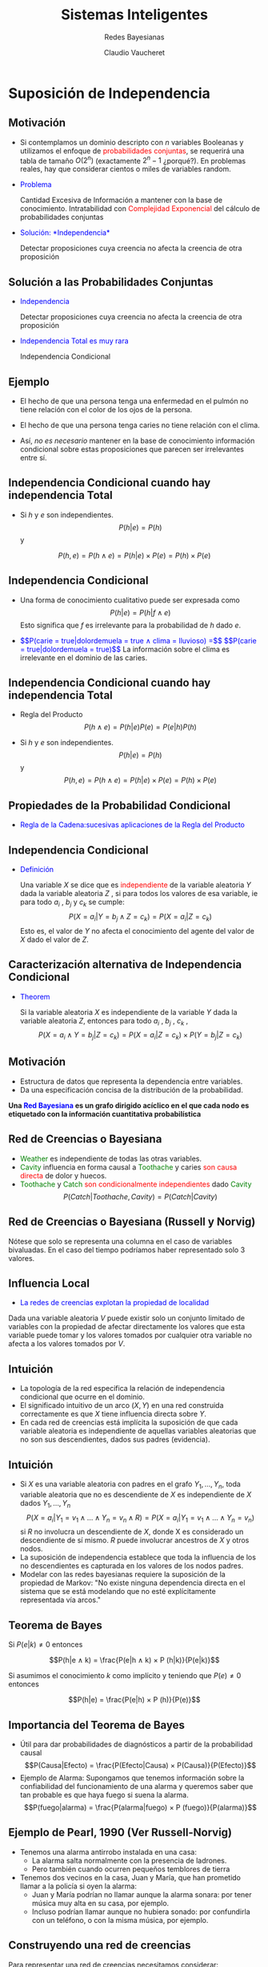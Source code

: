 
#+TITLE: Sistemas Inteligentes
#+DATE:  Claudio Vaucheret
#+AUTHOR: Redes Bayesianas
#+EMAIL: cv@fi.uncoma.edu.ar

#+REVEAL_INIT_OPTIONS:  transition:'cube' 
#+options: toc:nil num:nil

#+REVEAL_THEME: moon
#+REVEAL_HLEVEL: 2
#+reveal_root:  https://cdn.jsdelivr.net/npm/reveal.js
#+MACRO: color @@html:<font color="$1">$2</font>@@

* Suposición de Independencia
  
** Motivación

#+REVEAL_HTML: <div style="font-size: 70%;">   
#+ATTR_REVEAL: :frag (roll-in)   
 - Si contemplamos un dominio descripto con $n$ variables Booleanas y
   utilizamos el enfoque de {{{color(red,probabilidades conjuntas)}}},
   se requerirá una tabla de tamaño $O(2^n)$ (exactamente $2^n − 1$
   ¿porqué?). En problemas reales, hay que considerar cientos o miles
   de variables random.
 -  {{{color(blue,Problema)}}}

   Cantidad Excesiva de Información a
   mantener con la base de conocimiento. Intratabilidad con
   {{{color(red,Complejidad Exponencial)}}} del cálculo de
   probabilidades conjuntas
 - {{{color(blue,Solución: *Independencia*)}}}

   Detectar proposiciones cuya creencia no
   afecta la creencia de otra proposición

   

** Solución a las Probabilidades Conjuntas

  - {{{color(blue,Independencia)}}}

    Detectar proposiciones cuya creencia no afecta la creencia de otra proposición

  - {{{color(blue,Independencia Total es muy rara)}}}

    Independencia Condicional


**  Ejemplo

 #+REVEAL_HTML: <div style="font-size: 100%;">   
 #+ATTR_REVEAL: :frag (roll-in)
- El hecho de que una persona tenga una enfermedad en el pulmón no
  tiene relación con el color de los ojos de la persona.

- El hecho de que una persona tenga caries no tiene relación con el
  clima.

- Ası́, /no es necesario/ mantener en la base de
  conocimiento información condicional sobre estas proposiciones que
  parecen ser irrelevantes entre sı́.


** Independencia Condicional cuando hay independencia Total

#+REVEAL_HTML: <div style="font-size: 70%;">   
   
- Si $h$ y $e$ son independientes. $$P(h|e) = P(h)$$ y
  
$$P(h, e) = P(h ∧ e) = P(h|e) × P(e) = P(h) × P(e)$$

** Independencia Condicional

#+REVEAL_HTML: <div style="font-size: 70%;">   
 #+ATTR_REVEAL: :frag (roll-in)   
 * Una forma de conocimiento cualitativo puede ser expresada como
   $$P(h|e) = P(h|f ∧ e)$$ Esto significa que $f$ es irrelevante para
   la probabilidad de $h$ dado $e$.

 *  {{{color(blue,$$P(carie = true|dolordemuela = true ∧ clima = lluvioso) =$$)}}}
    {{{color(blue,$$P(carie = true|dolordemuela = true)$$)}}}
    La información sobre el clima es irrelevante en el dominio de las caries.


** Independencia Condicional cuando hay independencia Total

#+REVEAL_HTML: <div style="font-size: 70%;">


- Regla del Producto $$P(h ∧ e) = P(h|e)P(e) = P(e|h)P(h)$$

- Si $h$ y $e$ son independientes. $$P(h|e) = P(h)$$ y $$P(h, e) = P(h ∧ e) = P(h|e) × P(e) = P(h) × P(e)$$

** Propiedades de la Probabilidad Condicional

#+REVEAL_HTML: <div style="font-size: 70%;">
   
- {{{color(blue,Regla de la Cadena:sucesivas aplicaciones de la Regla del Producto)}}}

#+REVEAL_HTML: <div style="font-size: 70%;">

\begin{align}
    P(f_1 ∧ f_2 ∧ \ldots ∧ f_n ) &= P(f_n |f_1 ∧ f_2 ∧ \ldots ∧ f_{n−1} ) × P(f_1 ∧ f_2 ∧ \ldots ∧ f_{n−1} ) \\
&= P(f_1 )× \\
& \hspace{0.7cm}  P(f_2 |f_1 )× \\
& \hspace{0.7cm} P(f_3 |f_1 ∧ f_2 )× \\
& \hspace{0.7cm} \vdots\\
& \hspace{0.7cm} P(f_n |f_1 ∧ f_2 ∧ \ldots ∧ f_{n−1} ) \\
 P(f 1 ∧ f 2 ∧ . . . ∧ f n ) &= \Pi^n_{i=1} P(f_i |f_1 ∧ f_2 ∧ \ldots ∧ f_{i−1} ) \\
\end{align}   


** Independencia Condicional

#+REVEAL_HTML: <div style="font-size: 75%;">
   
- {{{color(blue,Definición)}}}

  Una variable $X$ se dice que es
  {{{color(red,independiente)}}} de la variable aleatoria $Y$ dada la
  variable aleatoria $Z$ , si para todos los valores de esa variable,
  ie para todo $a_i$ , $b_j$ y $c_k$ se cumple: $$P(X = a_i | Y = b_j
  ∧ Z = c_k ) = P(X = a_i | Z = c_k)$$ Esto es, el valor de $Y$ no
  afecta el conocimiento del agente del valor de $X$ dado el valor de
  $Z$.

** Caracterización alternativa de Independencia Condicional

#+REVEAL_HTML: <div style="font-size: 55%;">
   
- {{{color(blue,Theorem)}}}

  Si la variable aleatoria $X$ es independiente de la variable $Y$
  dada la variable aleatoria $Z$, entonces para todo $a_i$ , $b_j$
  , $c_k$ , $$P(X = a_i ∧ Y = b_j | Z = c_k ) = P(X = a_i | Z = c_k )×
  P(Y = b_j | Z = c_k)$$

** Motivación

- Estructura de datos que representa la dependencia entre variables.
- Da una especificación concisa de la distribución de la probabilidad.
  
*Una {{{color(blue,Red Bayesiana)}}} es un grafo dirigido acı́clico en  el que cada nodo es etiquetado con la información cuantitativa  probabilı́stica*

** Red de Creencias o Bayesiana

#+REVEAL_HTML: <div style="font-size: 70%;">

[[file:weathercavity1.png]]   

#+ATTR_REVEAL: :frag (roll-in)         
- {{{color(green,Weather)}}} es independiente de todas las otras variables.
- {{{color(green,Cavity)}}} influencia en forma causal a
  {{{color(green,Toothache)}}} y caries {{{color(red,son causa
  directa)}}} de dolor y huecos.
- {{{color(green,Toothache)}}} y {{{color(green,Catch)}}} {{{color(red,son 
  condicionalmente independientes)}}} dado {{{color(green,Cavity)}}} $$P(Catch|Toothache, Cavity ) =
  P(Catch|Cavity )$$

** Red de Creencias o Bayesiana (Russell y Norvig)

#+REVEAL_HTML: <div style="font-size: 60%;">
   
   [[file:redcrebay.png]]

Nótese que solo se representa una columna en el caso de variables bivaluadas.
En el caso del tiempo podrı́amos haber representado solo 3 valores.

** Influencia Local
   
- {{{color(blue,La redes de creencias explotan la propiedad de localidad)}}}
  
Dada una variable aleatoria $V$ puede existir solo un conjunto
limitado de variables con la propiedad de afectar directamente los
valores que esta variable puede tomar y los valores tomados por
cualquier otra variable no afecta a los valores tomados por $V$.

** Intuición

 #+REVEAL_HTML: <div style="font-size: 70%;">   
 #+ATTR_REVEAL: :frag (roll-in)   
- La topologı́a de la red especifica la relación de independencia condicional que ocurre en el dominio.
- El significado intuitivo de un arco $(X,Y)$ en una red construida
  correctamente es que $X$ tiene influencia directa sobre $Y$.
- En cada red de creencias está implı́cita la suposición de que cada
  variable aleatoria es independiente de aquellas variables aleatorias
  que no son sus descendientes, dados sus padres (evidencia).


** Intuición

 #+REVEAL_HTML: <div style="font-size: 50%;">   
 #+ATTR_REVEAL: :frag (roll-in)   
- Si $X$ es una variable aleatoria con padres en el grafo
  $Y_1,\ldots,Y_n$, toda variable aleatoria que no es descendiente de
  $X$ es independiente de $X$ dados $Y_1,\ldots,Y_n$ $$P(X = a_i | Y_1
  = v_1 ∧ \ldots ∧ Y_n = v_n ∧ R) = P(X = a_i | Y_1 = v_1 ∧ \ldots ∧
  Y_n = v_n)$$ si $R$ no involucra un descendiente de $X$, donde X es
  considerado un descendiente de sı́ mismo. $R$ puede involucrar
  ancestros de $X$ y otros nodos.
- La suposición de independencia establece que toda la influencia de
  los no descendientes es capturada en los valores de los nodos
  padres.
- Modelar con las redes bayesianas requiere la suposición de la
  propiedad de Markov: "No existe ninguna dependencia directa en el
  sistema que se está modelando que no esté explı́citamente
  representada vı́a arcos."


**  Teorema de Bayes
 #+REVEAL_HTML: <div style="font-size: 70%;">
    
Si $P(e|k) \neq 0$ entonces

$$P(h|e ∧ k) = \frac{P(e|h ∧ k) × P (h|k)}{P(e|k)}$$

Si asumimos el conocimiento $k$ como implı́cito y teniendo que $P(e) \neq 0$
entonces

$$P(h|e) = \frac{P(e|h) × P (h)}{P(e)}$$

** Importancia del Teorema de Bayes
 #+REVEAL_HTML: <div style="font-size: 70%;">
   
- Útil para dar probabilidades de diagnósticos a partir de la
  probabilidad causal $$P(Causa|Efecto) = \frac{P(Efecto|Causa) × P(Causa)}{P(Efecto)}$$
- Ejemplo de Alarma: 
  Supongamos que tenemos información sobre la
  confiabilidad del funcionamiento de una alarma y queremos saber que
  tan probable es que haya fuego si suena la alarma. $$P(fuego|alarma)
  = \frac{P(alarma|fuego) × P (fuego)}{P(alarma)}$$

** Ejemplo de Pearl, 1990 (Ver Russell-Norvig)
 #+REVEAL_HTML: <div style="font-size: 70%;">
 - Tenemos una alarma antirrobo instalada en una casa:
   - La alarma salta normalmente con la presencia de ladrones.
   - Pero también cuando ocurren pequeños temblores de tierra
 - Tenemos dos vecinos en la casa, Juan y Marı́a, que han prometido llamar a la policı́a si oyen la alarma:
   - Juan y Marı́a podrı́an no llamar aunque la alarma sonara: por tener música muy alta en su casa, por ejemplo.
   - Incluso podrı́an llamar aunque no hubiera sonado: por confundirla con un teléfono, o con la misma música, por ejemplo.

** Construyendo una red de creencias
#+REVEAL_HTML: <div style="font-size: 70%;">

Para representar una red de creencias necesitamos considerar:

 #+ATTR_REVEAL: :frag (roll-in)   
1. ¿Cuáles son las variables relevantes del problema?
2. ¿Cuáles son las relaciones entre ellas? Esto deberı́a ser expresado
   en términos de influencia local.
3. ¿Qué valores deben tomar estas variables? Esto involucra considerar
   el nivel de detalle en el cual deseamos razonar.
4. ¿De qué manera el valor de una variable depende de las variables
   que la influencian localmente(sus padres)? Esto se expresa en
   términos de las tablas de probabilidad condicional.

** Ejemplo de Pearl, 1990 (Ver Russell-Norvig)
#+REVEAL_HTML: <div style="font-size: 70%;">   

¿Cuáles son los nodos-variables de la Red a representar y cuál su dominio?

| Nombre del Nodo | Tipo     | Valor   |
|-----------------+----------+---------|
| Robo            | Booleano | {T,F}   |
| Terremoto       | Booleano | {T,F}   |
| Alarma          | Booleano | {T,F}   |
| JuanLlama       | Binario  | {Si,No} |
| Marı́aLlama      | Binario  | {Si,No} |

Armemos una topologı́a como una red causal: Esto es de las causas a los
efectos.

** Topologı́a de la Red: Influencia local entre las variables

#+REVEAL_HTML: <div style="font-size: 50%;">

[[file:topred.png]]
   
Nótese que al asumir la propiedad de Markov no hay modo de que un robo
influya sobre el hecho de que Juan llame excepto si tenemos en cuenta si suena
la alarma.

** Algoritmo de Construcción de una Red Bayesiana
#+REVEAL_HTML: <div style="font-size: 70%;">   
   
Supongamos un conjunto de variables aleatorias VARIABLES que
representan un dominio de conocimiento (con incertidumbre) y que las
ordenamos en forma causal (causa-efecto).

[[file:funcionred.png]]

** Red Bayesiana: Especificación de las Tablas de Probabilidades Condicionales

   [[file:redtablas.png]]
   
** Red Bayesiana de la Alarma
   
Las Probabilidades para $Alarma = False$ son:

| Robo | Terrem | $P(A=False \vert R, T)$ |
|------+--------+-------------------------|
| T    | T      | 0,05                    |
| T    | F      | 0,06                    |
| F    | T      | 0,610                   |
| F    | F      | 0,999                   |


** Observaciones sobre la Red Bayesiana de la Alarma
#+REVEAL_HTML: <div style="font-size: 70%;">      
La topologı́a de la red nos expresa que:

- Robo y Terremoto son causas directas para Alarma
- También, Robo y Terremoto son causas para Juanllama y para
  Marı́allama, pero esa influencia sólo se produce a través de Alarma:
  ni Juan ni Marı́a detectan directamente el robo ni los pequeños
  temblores de tierra
- En la red no se hace referencia directa, por ejemplo, a las causas
  por las cuales Marı́a podrı́a no oı́r la alarma: éstas están implı́citas
  en la tabla de probabilidades $P(Marı́allama—Alarma)$.

** Redes Bayesianas
#+REVEAL_HTML: <div style="font-size: 50%;">

Representan una Distribución de Probabilidades Conjunta y Completa

- Consideremos una red bayesiana con $n$ variables aleatorias y un orden entre esas
   variables:

       $X_1,\ldots,X_n$
- En lo que sigue, supondremos que:
  - $padres(X_i) ⊆ {X_{i−1},\ldots,X_1}$ para esto, basta que el orden escogido
    
    sea consistente con el orden parcial que induce el grafo
  - $P(X_i|X{i−1},\ldots,X_1) = P(X_i|padres(X_i))$ Es decir,
    cada variable es condicionalmente independiente de sus anteriores,
    dados sus
    padres en la red).
- Estas condiciones expresan formalmente nuestra intuición al representar
  nuestro mundo mediante la red bayesiana correspondiente.
  En el ejemplo de la alarma, la red expresa que
  creemos que

  $P(Mariallama|Juanllama,Alarma,Terremoto,Robo) =$
  $P(Mariallama|Alarma)$

** Razonando con las Redes de Creencia
   
La tarea básica de un sistema de inferencia probabilı́stico es:

- Inferencia o Actualización de las Creencias
  Computar la distribución de probabilidad a posteriori para un
  conjunto de variables de consulta, dada nueva información sobre
  las variables de evidencia.

** Tipos de Razonamientos

   [[file:tiposraz.png]]




** Inferencia
   #+REVEAL_HTML: <div style="font-size: 50%;">

Recordemos la Regla de la Cadena:

\begin{align}
    P(X_1 ∧ X_2 ∧ \ldots ∧ X_n ) &=  P(X_1 )× \\
& \hspace{0.7cm}  P(X_2|X_1 )× \\
& \hspace{0.7cm} P(X_3 |X_1 ∧ X_2 )× \\
& \hspace{0.7cm} \vdots\\
& \hspace{0.7cm} P(X_n |X_1 ∧ X_2 ∧ \ldots ∧ X_{n−1} ) \\
  &= \Pi^n_{i=1} P(X_i |X_1 ∧ X_2 ∧ \ldots ∧ X_{i−1} ) \\
\end{align}   

Como en las redes bayesianas el valor de un nodo particular está
condicionado solamente sobre el valor de los nodos padres, entonces

$$P(X_1 ∧ X_2 ∧ \ldots ∧ X_n ) = \Pi^n_{i=1} P(X_i |Padres(X_i))$$

siendo que $Padres(X_i) ⊆ \{X_1 ∧ X_2 ∧ \ldots ∧ X_n\}$

** Inferencia: Ejemplo Alarma
   #+REVEAL_HTML: <div style="font-size: 70%;">
La probabilidad de que la alarma suene, Juan y Marı́a llamen a la
policı́a, pero no haya ocurrido nada es (usamos iniciales, por
simplificar)

\begin{align}
& P(j=Si ∧ m=Si ∧ a=T ∧ r=F ∧ t=F ) \\
& =P(j=Si | a=T)×P(m=Si | a=T)× \\ 
& \hspace{0.8cm} P(a=T | r=F,t=F)×P(r=F)×P(t=F) \\
& = 0, 90 × 0, 70 × 0, 001 × 0, 999 × 0, 998 \\
& = 0, 00062 
\end{align}   

** Redes Bayesianas
 #+REVEAL_HTML: <div style="font-size: 60%;">   
Dominios localmente estructurados:

 #+ATTR_REVEAL: :frag (roll-in)   
- Las relaciones de independencia que existen entre las variables de un dominio hacen que las redes bayesianas sean una representación mucho más compacta y eficiente de una Distribución de Probabilidad completa y conjunta(DCC), que la tabla con todas las posibles combinaciones de valores.
- Además, para un experto en un dominio de conocimiento suele ser más natural dar probabilidades condicionales que directamente las probabilidades de la DCC.
- Con $n$ variables, si cada variable está directamente influenciada por $k$ variables a lo sumo, entonces una red bayesiana necesitarı́a $n2^k$ números, frente a los $2^n$ números de la DCC.
- Hay veces que una variable influye directamente sobre otra, pero esta dependencia es muy tenue. En ese caso, puede compensar no considerar esa dependencia, perdiendo algo de precisión en la representación, pero ganado manejabilidad.

** Inferencia por Casos
 #+REVEAL_HTML: <div style="font-size: 50%;">      
Supongamos que tenemos una variable Booleana Y que es el único padre
de X. Si E no contiene ningún descendiente de X, entonces

\begin{align}
 P(X|E) &= P (X|Y ∧ E) × P(Y |E) + P(X|¬Y ∧ E) × P(¬Y |E) \\
 &= P(X|Y) × P(Y|E) + P (X|¬Y) × P(¬Y|E) \\
 &= P(X|Y ) × P(Y|E) + P(X|¬Y) × (1 − P (Y|E))
\end{align}

Recordemos que la Red de Creencias especifica los valores de $P(X|Y)$ y $P(X|¬Y)$.

Extendemos a múltiples padres $Y_1,\ldots, Y_n$ de $X$, cada $Y_i$ con dominio
$D_i$. Si $E$ no involucra a ninguno de los descendientes de $X$, luego:

\begin{align}
P(X|E) &= \sum_{d ∈ D} P(X|Y = d ∧ E) × P(Y = d|E) \\
       &= \sum_{d ∈ D} P(X|Y = d) × P(Y = d|E) \\
\end{align}

Recordemos que las probabilidades $P(X|Y= d)$ están especificadas en la
red de creencias.  

** Inferencia
 #+REVEAL_HTML: <div style="font-size: 70%;">         
Supongamos que $E$ es una conjunción de $E_1 ∧ E_2$ , donde $E_1$
involucra solamente descendientes de $A$ y $E_2$ no contiene
descendientes de $A$. La Regla de Bayes puede ser utilizada para
calcular $P(A|E)$: $$P(A|E_1 ∧ E_2 ) = \frac{P(E_1|A ∧ E_2) × P(A|E_2)}{P(E_1|E_2)}$$

** Inferencia: Ejemplo
   #+REVEAL_HTML: <div style="font-size: 50%;">         
Calculemos algunas probabilidades
\begin{align} 
P(A = T) &=      P(A = T|R =T ∧ T= T) × P(R=T)×P(T=T) + \\
& \hspace{0.8cm} P(A = T|R =T ∧ T= F) × P(R=T)×P(T=F) + \\
& \hspace{0.8cm} P(A = T|R =F ∧ T= T) × P(R=F)×P(T=T) + \\
& \hspace{0.8cm} P(A = T|R =F ∧ T= F) × P(R=F)×P(T=F)  \\ \\

                &= 0,950 × 0,001 × 0,002 + \\
& \hspace{0.8cm}   0,94 × 0,001 × 0,998 + \\
& \hspace{0.8cm} 0,290 × 0,999 × 0,002 + \\
& \hspace{0.8cm} 0,001 × 0,999 × 0,998 \\ \\

&= 0,0000019 + 0,00093812 + 0,00057942 + 0,000997002 \\
&= 0,002516442 \\
\end{align} 

** Inferencia: Ejemplo
#+REVEAL_HTML: <div style="font-size: 70%;">         
Nótese que como $Robo$ y $Terremoto$ son independientes, entonces

$$P(Robo=T|Terr = T) = P(Robo=T) = 0,001$$
$$P(Terr=T|Robo = T) = P(Terr=T) = 0,002$$

** Inferencia: Ejemplo
   #+REVEAL_HTML: <div style="font-size: 50%;">
  \begin{align} 
  P(J=Si|M = Si) &= P(J = Si|A = T) × P(A=T|M =Si)+ \\
  & \hspace{0.8cm} P(J= Si|A = F) × (1 − P(A=T|M= Si)) \\
  &= 0,90 × 0,1500901175 + 0,05 × (1 − 0,1500901175) \\
  &= 0,1775765999
\end{align}

\begin{align} 
P(A=T|M=Si) &= \frac{P(M=Si|A=T)×P(A=T)}{P(M= Si)} \\
 &= \frac{0,70×0,002516442}{0,011736345} \\
 &= 0, 1500901175
\end{align} 

\begin{align} 
P(M=Si) &= P(M=Si|A =T) × P(A=T) + \\
 & \hspace{0.8cm}  P(M=Si|A=F ) × P(A=F) \\
&= 0,70 × 0,002516442 + 0,01 × (1 − 0,002516442) \\
&= 0,011736345
\end{align}

** Aplicaciones de Redes Bayesianas
     #+REVEAL_HTML: <div style="font-size: 65%;">
- Diagnóstico de problemas de impresora:Printer Troubleshooting Using
  Bayesian Networks. Claus Skaanning- Finn V. Jensen - Uffe
  Kjærulff. Proceedings of the 13th international conference on
  Industrial and engineering applications of artificial intelligence
  and expert systems: Intelligent problem solving: methodologies and
  approaches Pages 367-379,2000.
- Microsoft: Diagnóstico para detectar problemas en impresoras,
  fotocopiadoras,
  autos,etc. https://www.microsoft.com/en-us/research/publication/troubleshooting-under-uncertainty/
- Medicina: Bayesian Network-Based Model for the Diagnosis of
  Deterioration of Semantic Content Compatible with Alzheimer?s
  Disease. José Marı́a Guerrero Triviño- Rafael Martı́nez-Tomás
  Herminia- Peraita Adrados. Foundations on Natural and Artificial
  Computation, 2011. https://link.springer.com/chapter/10.1007/978-3-642-21344-1_44

** Aplicaciones de Redes Bayesianas
        #+REVEAL_HTML: <div style="font-size: 65%;">
- A Bayesian network for IT governance performance prediction. Mårten
  Simonsson- Robert Lagerström - Pontus Johnson. Proceedings of the
  10th international conference on Electronic
  commerce, 2008. https://dl.acm.org/citation.cfm?id=1409542
- NASA: Developing Large-Scale Bayesian Networks by Composition: Fault
  Diagnosis of Electrical Power Systems in Aircraft and
  Spacecraft. Ole J. Mengshoel - Scott Poll - Tolga
  Kurtoglu. https://ntrs.nasa.gov/search.jsp?N=0&Ntk=All&Ntt=bayesian%20network&Ntx=mode%20matchallpartial&Nm=123|
  Collection|NASA%20STI||17|Collection|NACA
- Embedded Bayesian networks for face recognition. Ara V. Nefian, IEEE
  International Conference on Multimedia and
  Expo, 2002. http://www.anefian.com/research/face_reco.htm
